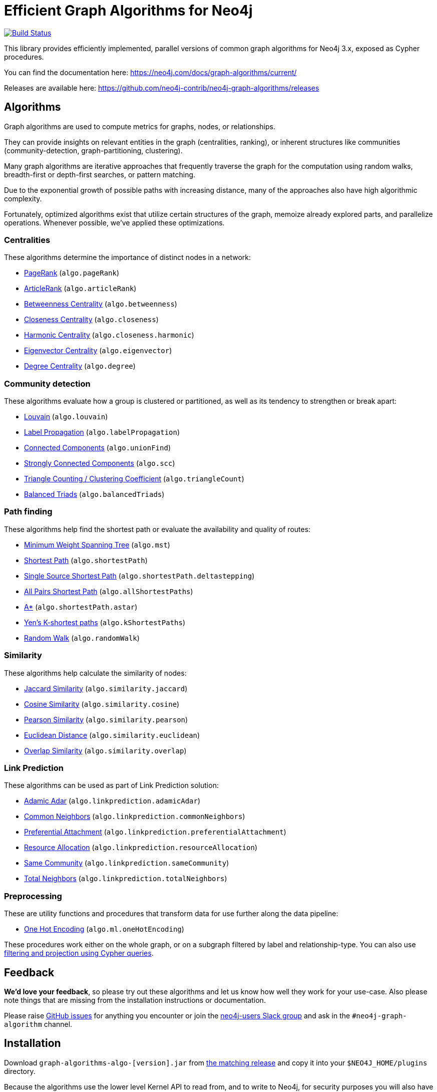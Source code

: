 = Efficient Graph Algorithms for Neo4j

image:https://travis-ci.org/neo4j-contrib/neo4j-graph-algorithms.svg?branch=3.3["Build Status", link="https://travis-ci.org/neo4j-contrib/neo4j-graph-algorithms"]

// tag::readme[]

// tag::algorithms-intro[]
This library provides efficiently implemented, parallel versions of common graph algorithms for Neo4j 3.x, exposed as Cypher procedures.

ifndef::env-docs[]
You can find the documentation here: https://neo4j.com/docs/graph-algorithms/current/

Releases are available here: https://github.com/neo4j-contrib/neo4j-graph-algorithms/releases
endif::env-docs[]


[[introduction-algorithms]]
== Algorithms

Graph algorithms are used to compute metrics for graphs, nodes, or relationships.

They can provide insights on relevant entities in the graph (centralities, ranking), or inherent structures like communities (community-detection, graph-partitioning, clustering).

Many graph algorithms are iterative approaches that frequently traverse the graph for the computation using random walks, breadth-first or depth-first searches, or pattern matching.

Due to the exponential growth of possible paths with increasing distance, many of the approaches also have high algorithmic complexity.

Fortunately, optimized algorithms exist that utilize certain structures of the graph, memoize already explored parts, and parallelize operations.
Whenever possible, we've applied these optimizations.
// end::algorithms-intro[]


=== Centralities

These algorithms determine the importance of distinct nodes in a network:

* https://neo4j.com/docs/graph-algorithms/current/algorithms/page-rank/[PageRank^] (`algo.pageRank`)
* https://neo4j.com/docs/graph-algorithms/current/algorithms/article-rank/[ArticleRank^] (`algo.articleRank`)
* https://neo4j.com/docs/graph-algorithms/current/algorithms/betweenness-centrality/[Betweenness Centrality^] (`algo.betweenness`)
* https://neo4j.com/docs/graph-algorithms/current/algorithms/closeness-centrality/[Closeness Centrality^] (`algo.closeness`)
* https://neo4j.com/docs/graph-algorithms/current/algorithms/harmonic-centrality/[Harmonic Centrality^] (`algo.closeness.harmonic`)
* https://neo4j.com/docs/graph-algorithms/current/algorithms/eigenvector-centrality/[Eigenvector Centrality^] (`algo.eigenvector`)
* https://neo4j.com/docs/graph-algorithms/current/algorithms/degree-centrality/[Degree Centrality^] (`algo.degree`)


=== Community detection

These algorithms evaluate how a group is clustered or partitioned, as well as its tendency to strengthen or break apart:

* https://neo4j.com/docs/graph-algorithms/current/algorithms/louvain/[Louvain^] (`algo.louvain`)
* https://neo4j.com/docs/graph-algorithms/current/algorithms/label-propagation/[Label Propagation^] (`algo.labelPropagation`)
* https://neo4j.com/docs/graph-algorithms/current/algorithms/connected-components/[Connected Components^] (`algo.unionFind`)
* https://neo4j.com/docs/graph-algorithms/current/algorithms/strongly-connected-components/[Strongly Connected Components^] (`algo.scc`)
* https://neo4j.com/docs/graph-algorithms/current/algorithms/triangle-counting-clustering-coefficient/[Triangle Counting / Clustering Coefficient^] (`algo.triangleCount`)
* https://neo4j.com/docs/graph-algorithms/current/algorithms/balanced-triads/[Balanced Triads^] (`algo.balancedTriads`)


=== Path finding

These algorithms help find the shortest path or evaluate the availability and quality of routes:

* https://neo4j.com/docs/graph-algorithms/current/algorithms/minimum-weight-spanning-tree/[Minimum Weight Spanning Tree^] (`algo.mst`)
* https://neo4j.com/docs/graph-algorithms/current/algorithms/shortest-path/[Shortest Path^] (`algo.shortestPath`)
* https://neo4j.com/docs/graph-algorithms/current/algorithms/single-source-shortest-path/[Single Source Shortest Path^] (`algo.shortestPath.deltastepping`)
* https://neo4j.com/docs/graph-algorithms/current/algorithms/all-pairs-shortest-path/[All Pairs Shortest Path^] (`algo.allShortestPaths`)
* https://neo4j.com/docs/graph-algorithms/current/algorithms/a_star/[A*^] (`algo.shortestPath.astar`)
* https://neo4j.com/docs/graph-algorithms/current/algorithms/yen-s-k-shortest-path/[Yen’s K-shortest paths^] (`algo.kShortestPaths`)
* https://neo4j.com/docs/graph-algorithms/current/algorithms/random-walk/[Random Walk^] (`algo.randomWalk`)

=== Similarity

These algorithms help calculate the similarity of nodes:

* https://neo4j.com/docs/graph-algorithms/current/algorithms/similarity-jaccard/[Jaccard Similarity^] (`algo.similarity.jaccard`)
* https://neo4j.com/docs/graph-algorithms/current/algorithms/similarity-cosine/[Cosine Similarity^] (`algo.similarity.cosine`)
* https://neo4j.com/docs/graph-algorithms/current/algorithms/similarity-pearson/[Pearson Similarity^] (`algo.similarity.pearson`)
* https://neo4j.com/docs/graph-algorithms/current/algorithms/similarity-euclidean/[Euclidean Distance^] (`algo.similarity.euclidean`)
* https://neo4j.com/docs/graph-algorithms/current/algorithms/similarity-overlap/[Overlap Similarity^] (`algo.similarity.overlap`)

=== Link Prediction

These algorithms can be used as part of Link Prediction solution:

* https://neo4j.com/docs/graph-algorithms/current/algorithms/linkprediction-adamic-adar/[Adamic Adar^] (`algo.linkprediction.adamicAdar`)
* https://neo4j.com/docs/graph-algorithms/current/algorithms/linkprediction-common-neighbors/[Common Neighbors^] (`algo.linkprediction.commonNeighbors`)
* https://neo4j.com/docs/graph-algorithms/current/algorithms/linkprediction-preferential-attachment/[Preferential Attachment^] (`algo.linkprediction.preferentialAttachment`)
* https://neo4j.com/docs/graph-algorithms/current/algorithms/linkprediction-resource-allocation/[Resource Allocation^] (`algo.linkprediction.resourceAllocation`)
* https://neo4j.com/docs/graph-algorithms/current/algorithms/linkprediction-same-community/[Same Community^] (`algo.linkprediction.sameCommunity`)
* https://neo4j.com/docs/graph-algorithms/current/algorithms/linkprediction-total-neighbors/[Total Neighbors^] (`algo.linkprediction.totalNeighbors`)

=== Preprocessing

These are utility functions and procedures that transform data for use further along the data pipeline:

** <<algorithms-one-hot-encoding, One Hot Encoding>> (`algo.ml.oneHotEncoding`)


These procedures work either on the whole graph, or on a subgraph filtered by label and relationship-type.
You can also use link:#cypher-projection[filtering and projection using Cypher queries].


ifndef::env-docs[]
== Feedback

*We'd love your feedback*, so please try out these algorithms and let us know how well they work for your use-case.
Also please note things that are missing from the installation instructions or documentation.

Please raise https://github.com/neo4j-contrib/neo4j-graph-algorithms/issues[GitHub issues] for anything you encounter or join the http://neo4j.com/developer/slack[neo4j-users Slack group] and ask in the `#neo4j-graph-algorithm` channel.
endif::env-docs[]

// tag::installation[]

== Installation

Download `graph-algorithms-algo-[version].jar` from https://github.com/neo4j-contrib/neo4j-graph-algorithms/releases[the matching release] and copy it into your `$NEO4J_HOME/plugins` directory.

Because the algorithms use the lower level Kernel API to read from, and to write to Neo4j, for security purposes you will also have to enable them in the configuration:

. Add the following to your `$NEO4J_HOME/conf/neo4j.conf` file:
+
----
dbms.security.procedures.unrestricted=algo.*
----
+
. Restart Neo4j
. To see a list of all the algorithms, run the following query:
+
----
CALL algo.list()
----

ifndef::env-docs[]
You can also see the full list in the http://neo4j-contrib.github.io/neo4j-graph-algorithms[documentation^].
endif::env-docs[]

// end::installation[]


// tag::usage[]
== Usage

These algorithms are exposed as Neo4j procedures.
They can be called directly from Cypher in your Neo4j Browser, from cypher-shell, or from your client code.

For most algorithms there are two procedures:

* `algo.<name>` - this procedure writes results back to the graph as node-properties, and reports statistics.
* `algo.<name>.stream` - this procedure returns a stream of data.
For example, node-ids and computed values.
+
For large graphs, the streaming procedure might return millions, or even billions of results.
In this case it may be more convenient to store the results of the algorithm, and then use them with later queries.

// end::usage[]


== Building locally

Currently aiming at Neo4j 3.x (with a branch per version):

----
git clone https://github.com/neo4j-contrib/neo4j-graph-algorithms
cd neo4j-graph-algorithms
git checkout 3.3
mvn clean install
cp algo/target/graph-algorithms-*.jar $NEO4J_HOME/plugins/
$NEO4J_HOME/bin/neo4j restart
----

// end::readme[]
